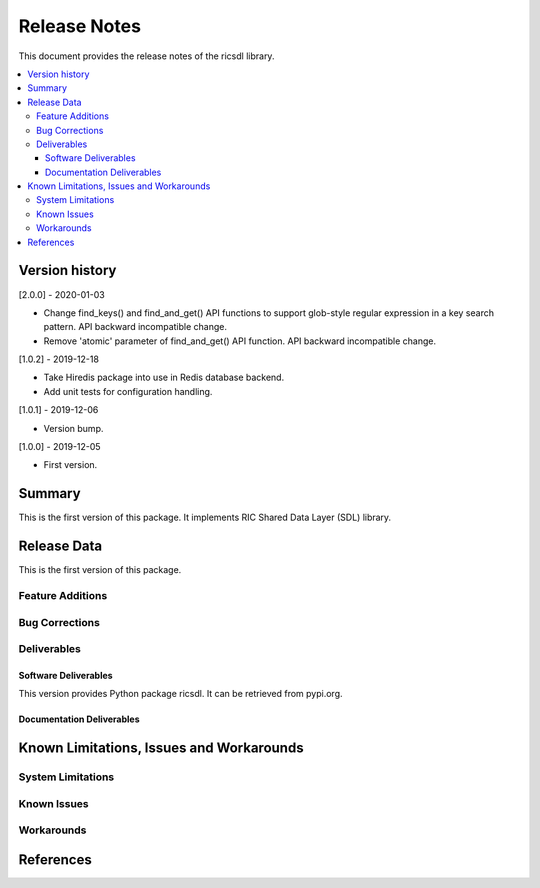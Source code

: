 ..
..  Copyright (c) 2019 AT&T Intellectual Property.
..  Copyright (c) 2019 Nokia.
..
..  Licensed under the Creative Commons Attribution 4.0 International
..  Public License (the "License"); you may not use this file except
..  in compliance with the License. You may obtain a copy of the License at
..
..    https://creativecommons.org/licenses/by/4.0/
..
..  Unless required by applicable law or agreed to in writing, documentation
..  distributed under the License is distributed on an "AS IS" BASIS,
..  WITHOUT WARRANTIES OR CONDITIONS OF ANY KIND, either express or implied.
..
..  See the License for the specific language governing permissions and
..  limitations under the License.
..


Release Notes
=============


This document provides the release notes of the ricsdl library.

.. contents::
   :depth: 3
   :local:




Version history
---------------

[2.0.0] - 2020-01-03

* Change find_keys() and find_and_get() API functions to support glob-style
  regular expression in a key search pattern. API backward incompatible change.
* Remove 'atomic' parameter of find_and_get() API function. API backward
  incompatible change.

[1.0.2] - 2019-12-18

* Take Hiredis package into use in Redis database backend.
* Add unit tests for configuration handling.

[1.0.1] - 2019-12-06

* Version bump.

[1.0.0] - 2019-12-05

* First version.




Summary
-------

This is the first version of this package.
It implements RIC Shared Data Layer (SDL) library.




Release Data
------------
This is the first version of this package.





Feature Additions
^^^^^^^^^^^^^^^^^


Bug Corrections
^^^^^^^^^^^^^^^


Deliverables
^^^^^^^^^^^^

Software Deliverables
+++++++++++++++++++++

This version provides Python package ricsdl.
It can be retrieved from pypi.org.



Documentation Deliverables
++++++++++++++++++++++++++





Known Limitations, Issues and Workarounds
-----------------------------------------

System Limitations
^^^^^^^^^^^^^^^^^^



Known Issues
^^^^^^^^^^^^

Workarounds
^^^^^^^^^^^





References
----------


